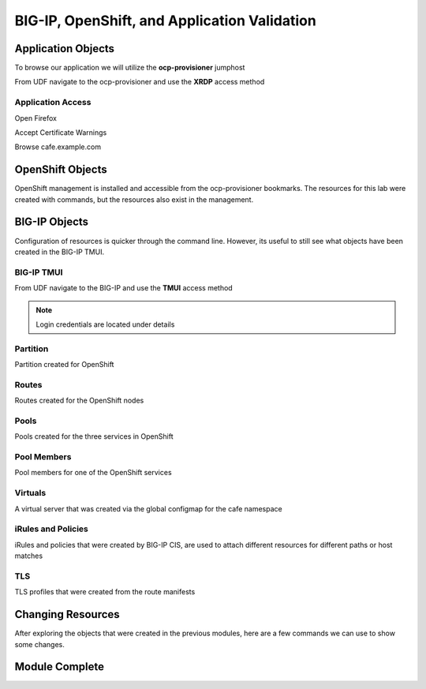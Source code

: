BIG-IP, OpenShift, and Application Validation
=============================================

Application Objects
-------------------

To browse our application we will utilize the **ocp-provisioner** jumphost

From UDF navigate to the ocp-provisioner and use the **XRDP** access method

|image01|

Application Access
^^^^^^^^^^^^^^^^^^

Open Firefox 

|image02|

Accept Certificate Warnings

|image03|

Browse cafe.example.com

|image04|

OpenShift Objects
-----------------

OpenShift management is installed and accessible from the ocp-provisioner bookmarks. The resources for this lab were created with commands, but the resources also exist in the management.

|image05|


BIG-IP Objects
--------------

Configuration of resources is quicker through the command line. However, its useful to still see what objects have been created in the BIG-IP TMUI. 

BIG-IP TMUI
^^^^^^^^^^^

From UDF navigate to the BIG-IP and use the **TMUI** access method

.. note:: Login credentials are located under details

Partition
^^^^^^^^^

Partition created for OpenShift

|image06|

Routes
^^^^^^

Routes created for the OpenShift nodes

|image07|

Pools
^^^^^

Pools created for the three services in OpenShift

|image08|

Pool Members
^^^^^^^^^^^^

Pool members for one of the OpenShift services

|image09|

Virtuals
^^^^^^^^

A virtual server that was created via the global configmap for the cafe namespace

|image10|

iRules and Policies
^^^^^^^^^^^^^^^^^^^

iRules and policies that were created by BIG-IP CIS, are used to attach different resources for different paths or host matches 

|image11|

TLS
^^^

TLS profiles that were created from the route manifests 

|image12|

Changing Resources
------------------

After exploring the objects that were created in the previous modules, here are a few commands we can use to show some changes.

.. code-block:: bash
  :emphasize-lines: 2,5,8,11,14

  # Scale deployment coffee, how fast are pools updated?
  oc scale --replicas=7 deployment coffee -n cafe
  
  # Scale deployment mocha, how fast are pools updated?
  oc scale --replicas=14 deployment mocha -n cafe
  
  # Scale deployment tea, how fast are pools updated?
  oc scale --replicas=21 deployment tea -n cafe
  
  # Delete route, what changes?
  oc delete route deployment cafe-coffee-edge -n cafe
  
  # Delete a service, what changes?
  oc delete service mocha-svc -n cafe

Module Complete
---------------

.. |image01| image:: images/image01.png
  :width: 75%
  :align: middle

.. |image02| image:: images/image02.png
  :width: 75%
  :align: middle

.. |image03| image:: images/image03.png
  :width: 75%
  :align: middle

.. |image04| image:: images/image04.png
  :width: 75%
  :align: middle

.. |image05| image:: images/image05.png
  :width: 75%
  :align: middle

.. |image06| image:: images/image06.png
  :width: 75%
  :align: middle

.. |image07| image:: images/image07.png
  :width: 75%
  :align: middle

.. |image08| image:: images/image08.png
  :width: 75%
  :align: middle

.. |image09| image:: images/image09.png
  :width: 75%
  :align: middle

.. |image10| image:: images/image10.png
  :width: 75%
  :align: middle

.. |image11| image:: images/image11.png
  :width: 75%
  :align: middle

.. |image12| image:: images/image12.png
  :width: 75%
  :align: middle